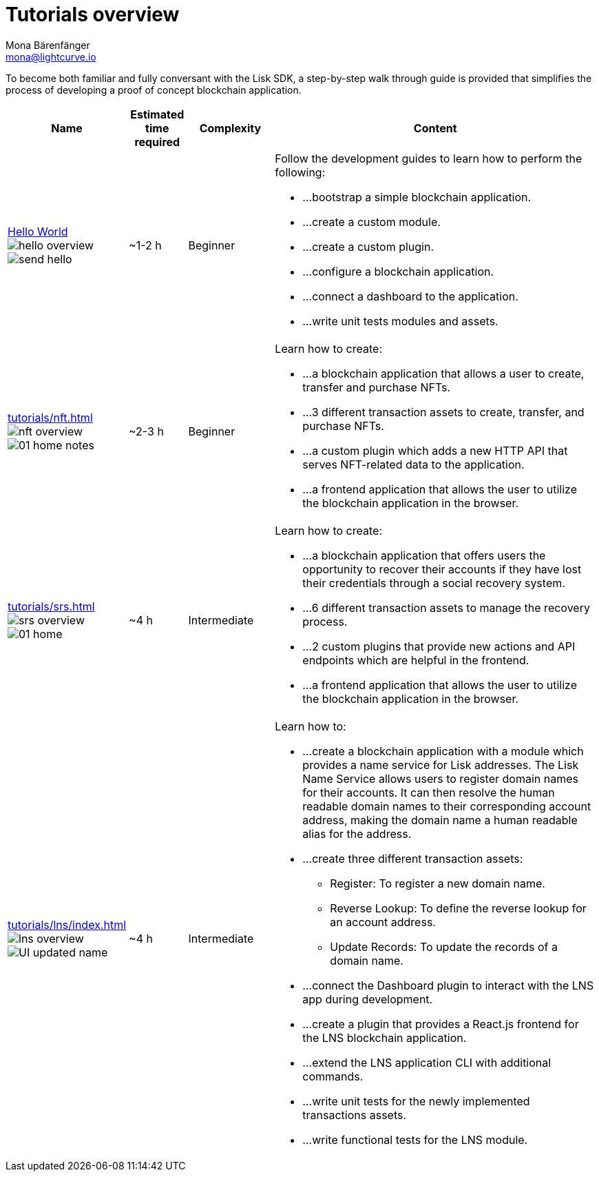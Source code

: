 = Tutorials overview
Mona Bärenfänger <mona@lightcurve.io>
:description: The SDK Tutorials overview gives a summary of all available tutorials, including the complexity, estimated time required, and the content.
:toc:
:page-aliases: tutorials/cashback.adoc

:url_hello: guides/app-development/setup.adoc
:url_nft: tutorials/nft.adoc
:url_srs: tutorials/srs.adoc
:url_lns: tutorials/lns/index.adoc

To become both familiar and fully conversant with the Lisk SDK, a step-by-step walk through guide is provided that simplifies the process of developing a proof of concept blockchain application.

[cols="15,10,15,60",options="header",stripes="hover"]
|===
|Name
|Estimated time required
|Complexity
|Content

| xref:{url_hello}[Hello World] image:guides/hello-overview.png[] image:guides/frontend/send-hello.png[]
|~1-2 h
|Beginner
a|
Follow the development guides to learn how to perform the following:

* ...bootstrap a simple blockchain application.
* ...create a custom module.
* ...create a custom plugin.
* ...configure a blockchain application.
* ...connect a dashboard to the application.
* ...write unit tests modules and assets.

| xref:{url_nft}[] image:tutorials/nft/nft-overview.png[] image:tutorials/nft/01-home-notes.png[]
|~2-3 h
|Beginner
a|
Learn how to create:

* ...a blockchain application that allows a user to create, transfer and purchase NFTs.
* ...3 different transaction assets to create, transfer, and purchase NFTs.
* ...a custom plugin which adds a new HTTP API that serves NFT-related data to the application.
* ...a frontend application that allows the user to utilize the blockchain application in the browser.

| xref:{url_srs}[] image:tutorials/srs/srs-overview.png[] image:tutorials/srs/01-home.png[]
|~4 h
|Intermediate
a|
Learn how to create:

* ...a blockchain application that offers users the opportunity to recover their accounts if they have lost their credentials through a social recovery system.
* ...6 different transaction assets to manage the recovery process.
* ...2 custom plugins that provide new actions and API endpoints which are helpful in the frontend.
* ...a frontend application that allows the user to utilize the blockchain application in the browser.

| xref:{url_lns}[] image:tutorials/lns/lns-overview.png[] image:tutorials/lns/ui-updated.png[UI updated name]
|~4 h
|Intermediate
a|
Learn how to:

* ...create a blockchain application with a module which provides a name service for Lisk addresses.
The Lisk Name Service allows users to register domain names for their accounts.
It can then resolve the human readable domain names to their corresponding account address, making the domain name a human readable alias for the address.
* ...create three different transaction assets:
** Register: To register a new domain name.
** Reverse Lookup: To define the reverse lookup for an account address.
** Update Records: To update the records of a domain name.
* ...connect the Dashboard plugin to interact with the LNS app during development.
* ...create a plugin that provides a React.js frontend for the LNS blockchain application.
* ...extend the LNS application CLI with additional commands.
* ...write unit tests for the newly implemented transactions assets.
* ...write functional tests for the LNS module.

|===
